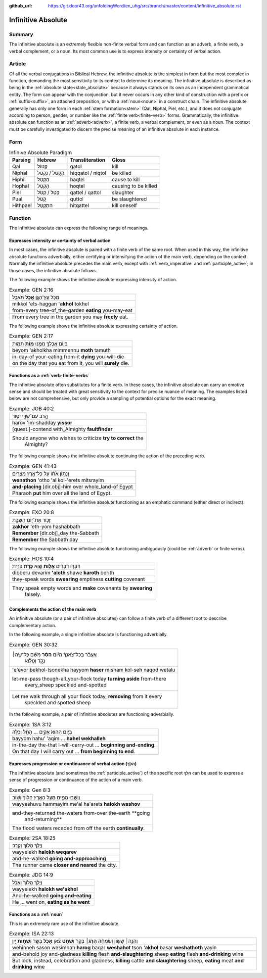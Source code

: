 :github_url: https://git.door43.org/unfoldingWord/en_uhg/src/branch/master/content/infinitive_absolute.rst

.. _infinitive_absolute:

Infinitive Absolute
===================

Summary
-------

The infinitive absolute is an extremely flexible non-finite verbal form and can
function as an adverb, a finite verb, a verbal complement, or a noun. Its most common use is to
express intensity or certainty of verbal action.

Article
-------

Of all the verbal conjugations in Biblical Hebrew, the infinitive
absolute is the simplest in form but the most complex in function,
demanding the most sensitivity to its context to determine its meaning.
The infinitive absolute is described as being in the :ref:`absolute state<state_absolute>`
because it always stands on its own as an independent grammatical entity. The form can appear with the conjunction, but it never occurs in any other kind of construction
with a prefix or
:ref:`suffix<suffix>`,
an attached preposition, or with a
:ref:`noun<noun>`
in a construct chain. The infinitive absolute generally has only one
form in each
:ref:`stem formation<stem>`
(Qal, Niphal, Piel, etc.), and it does not conjugate according to
person, gender, or number like the :ref:`finite verb<finite-verb>`
forms. Grammatically, the infinitive absolute can function as an
:ref:`adverb<adverb>`,
a finite verb, a verbal complement, or even as a noun. The context must be carefully
investigated to discern the precise meaning of an infinitive absolute in
each instance.

Form
----

.. csv-table:: Infinive Absolute Paradigm
  :header-rows: 1

  Parsing,Hebrew,Transliteration,Gloss
  Qal,קָטוֹל,qatol,kill
  Niphal,הִקָּטֹל / נִקְטֹל,hiqqatol / niqtol,be killed
  Hiphil,הַקְטֵל,haqtel,cause to kill
  Hophal,הָקְטֵל,hoqtel,causing to be killed
  Piel,קַטֵּל / קַטֹּל,qattel / qattol,slaughter
  Pual,קֻטֹּל,quttol,be slaughtered
  Hithpael,הִתְקַטֵּל,hitqattel,kill oneself

Function
--------

The infinitive absolute can express the following range of meanings.

Expresses intensity or certainty of verbal action
^^^^^^^^^^^^^^^^^^^^^^^^^^^^^^^^^^^^^^^^^^^^^^^^^

In most cases, the infinitive absolute is paired with a finite verb of
the same root. When used in this way, the infinitive absolute functions
adverbially, either certifying or intensifying the action of the main
verb, depending on the context. Normally the infinitive absolute
precedes the main verb, except with
:ref:`verb_imperative`
and
:ref:`participle_active`;
in those cases, the infinitive absolute follows.

The following example shows the infinitive absolute expressing intensity of
action.

.. csv-table:: Example: GEN 2:16

  מִכֹּ֥ל עֵֽץ־הַגָּ֖ן **אָכֹ֥ל** תֹּאכֵֽל
  mikkol 'ets-haggan **'akhol** tokhel
  from-every tree-of\_the-garden **eating** you-may-eat
  From every tree in the garden you may **freely** eat.

The following example shows the infinitive absolute expressing certainty of
action.

.. csv-table:: Example: GEN 2:17

  בְּי֛וֹם אֲכָלְךָ֥ מִמֶּ֖נּוּ **מ֥וֹת** תָּמֽוּת
  beyom 'akholkha mimmennu **moth** tamuth
  in-day-of your-eating from-it **dying** you-will-die
  "on the day that you eat from it, you will **surely** die."

Functions as a :ref:`verb-finite-verbs`
^^^^^^^^^^^^^^^^^^^^^^^^^^^^^^^^^^^^^^^

The infinitive absolute often substitutes for a finite verb. In these
cases, the infinitive absolute can carry an emotive sense and should be
treated with great sensitivity to the context for precise nuance of
meaning. The examples listed below are not comprehensive, but only
provide a sampling of potential options for the exact meaning.

.. csv-table:: Example: JOB 40:2

  הֲ֭רֹב עִם־שַׁדַּ֣י יִסּ֑וֹר
  harov 'im-shadday **yissor**
  [quest.]-contend with\_Almighty **faultfinder**
  "Should anyone who wishes to criticize **try to correct** the
     Almighty?"

The following example shows the infinitive absolute continuing the action
of the preceding verb.

.. csv-table:: Example: GEN 41:43

  וְנָת֣וֹן אֹת֔וֹ עַ֖ל כָּל־אֶ֥רֶץ מִצְרָֽיִם׃
  **wenathon** 'otho 'al kol-'erets mitsrayim
  **and-placing** [dir.obj]-him over whole\_land-of Egypt
  Pharaoh **put** him over all the land of Egypt.

The following example shows the infinitive absolute functioning as an
emphatic command (either direct or indirect).

.. csv-table:: Example: EXO 20:8

  זָכ֛וֹר אֶת־י֥וֹם הַשַּׁבָּ֖ת
  **zakhor** 'eth-yom hashabbath
  **Remember** [dir.obj]\_day the-Sabbath
  **Remember** the Sabbath day

The following example shows the infinitive absolute functioning ambiguously
(could be :ref:`adverb` or finite verbs).

.. csv-table:: Example: HOS 10:4

  דִּבְּר֣וּ דְבָרִ֔ים **אָל֥וֹת** שָׁ֖וְא **כָּרֹ֣ת** בְּרִ֑ית
  dibberu devarim **'aloth** shawe **karoth** berith
  they-speak words **swearing** emptiness **cutting** covenant
  "They speak empty words and **make** covenants by **swearing**
     falsely."

Complements the action of the main verb
^^^^^^^^^^^^^^^^^^^^^^^^^^^^^^^^^^^^^^^

An infinitive absolute (or a pair of infinitive absolutes) can follow a
finite verb of a different root to describe complementary action.

In the following example, a single infinitive absolute is functioning
adverbially.

.. csv-table:: Example: GEN 30:32

  "אֶֽעֱבֹ֨ר בְּכָל־צֹֽאנְךָ֜ הַיּ֗וֹם **הָסֵ֨ר** מִשָּׁ֜ם כָּל־שֶׂ֣ה׀
     נָקֹ֣ד וְטָל֗וּא"
  'e'evor bekhol-tsonekha hayyom **haser** misham kol-seh naqod wetalu
  "let-me-pass though-all\_your-flock today **turning aside** from-there
     every\_sheep speckled and-spotted"
  "Let me walk through all your flock today, **removing** from it every
     speckled and spotted sheep"

In the following example, a pair of infinitive absolutes are functioning
adverbially.

.. csv-table:: Example: 1SA 3:12

  בַּיּ֤וֹם הַהוּא֙ אָקִ֣ים ... הָחֵ֖ל וְכַלֵּֽה
  bayyom hahu' 'aqim ... **hahel wekhalleh**
  in-the-day the-that I-will-carry-out ... **beginning and-ending**.
  On that day I will carry out ... **from beginning to end**.

Expresses progression or continuance of verbal action (הלךְ)
^^^^^^^^^^^^^^^^^^^^^^^^^^^^^^^^^^^^^^^^^^^^^^^^^^^^^^^^^^^^

The infinitive absolute (and sometimes the
:ref:`participle_active`)
of the specific root הלךְ can be used to express a sense of progression
or continuance of the action of a main verb.

.. csv-table:: Example: Gen 8:3

  וַיָּשֻׁ֧בוּ הַמַּ֛יִם מֵעַ֥ל הָאָ֖רֶץ הָל֣וֹךְ וָשׁ֑וֹב
  wayyashuvu hammayim me'al ha'arets **halokh washov**
  "and-they-returned the-waters from-over the-earth **going
     and-returning**"
  The flood waters receded from off the earth **continually**.

.. csv-table:: Example: 2SA 18:25

  וַיֵּ֥לֶךְ הָל֖וֹךְ וְקָרֵֽב
  wayyelekh **halokh weqarev**
  and-he-walked **going and-approaching**
  The runner came **closer and neared** the city.

.. csv-table:: Example: JDG 14:9

  וַיֵּ֤לֶךְ הָלוֹךְ֙ וְאָכֹ֔ל
  wayyelekh **halokh we'akhol**
  And-he-walked **going and-eating**
  "He ... went on, **eating as he went**"

Functions as a :ref:`noun`
^^^^^^^^^^^^^^^^^^^^^^^^^^^^^^^^^

This is an extremely rare use of the infinitive absolute.

.. csv-table:: Example: ISA 22:13

  "וְהִנֵּ֣ה׀ שָׂשׂ֣וֹן וְשִׂמְחָ֗ה **הָרֹ֤ג**\ ׀ בָּקָר֙ **וְשָׁחֹ֣ט**
  צֹ֔אן **אָכֹ֥ל** בָּשָׂ֖ר **וְשָׁת֣וֹת** יָ֑יִן"
  "wehinneh sason wesimhah **harog** baqar **weshahot** tson **'akhol**
  basar **weshathoth** yayin"
  "and-behold joy and-gladness **killing** flesh **and-slaughtering** sheep
  **eating** flesh **and-drinking** wine"
  "But look, instead, celebration and gladness, **killing** cattle **and
  slaughtering** sheep, **eating** meat **and drinking** wine"

